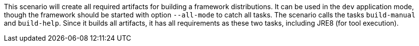 This scenario will create all required artifacts for building a framework distributions. 
It can be used in the `dev` application mode, though the framework should be started with option `--all-mode` to catch all tasks. 
The scenario calls the tasks `build-manual` and `build-help`. 
Since it builds all artifacts, it has all requirements as these two tasks, including JRE8 (for tool execution). 